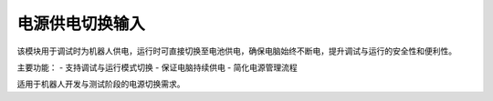 电源供电切换输入
=============

.. image:: images/power_switch_input.jpg
   :alt: 电源供电切换输入首图
   :width: 400px

该模块用于调试时为机器人供电，运行时可直接切换至电池供电，确保电脑始终不断电，提升调试与运行的安全性和便利性。

主要功能：
- 支持调试与运行模式切换
- 保证电脑持续供电
- 简化电源管理流程

适用于机器人开发与测试阶段的电源切换需求。
